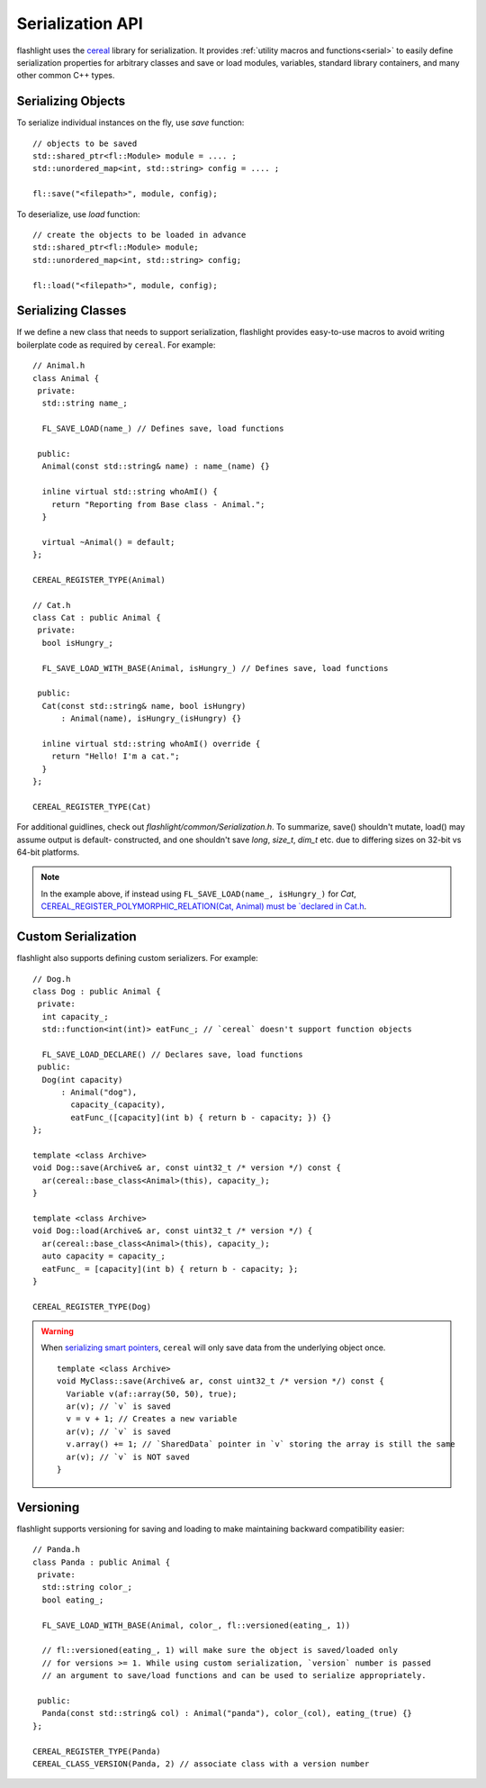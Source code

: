 Serialization API
=================

flashlight uses the `cereal <http://uscilab.github.io/cereal/>`_ library for serialization. It provides :ref:`utility macros and functions<serial>` to easily define serialization properties for arbitrary classes and save or load modules, variables, standard library containers, and many other common C++ types.

Serializing Objects
^^^^^^^^^^^^^^^^^^^

To serialize individual instances on the fly, use `save` function:

::

  // objects to be saved
  std::shared_ptr<fl::Module> module = .... ;
  std::unordered_map<int, std::string> config = .... ;

  fl::save("<filepath>", module, config);

To deserialize, use `load` function:

::

  // create the objects to be loaded in advance
  std::shared_ptr<fl::Module> module;
  std::unordered_map<int, std::string> config;

  fl::load("<filepath>", module, config);


Serializing Classes
^^^^^^^^^^^^^^^^^^^

If we define a new class that needs to support serialization, flashlight provides easy-to-use macros to avoid writing boilerplate code as required by ``cereal``. For example:

::

  // Animal.h
  class Animal {
   private:
    std::string name_;

    FL_SAVE_LOAD(name_) // Defines save, load functions

   public:
    Animal(const std::string& name) : name_(name) {}

    inline virtual std::string whoAmI() {
      return "Reporting from Base class - Animal.";
    }

    virtual ~Animal() = default;
  };

  CEREAL_REGISTER_TYPE(Animal)

  // Cat.h
  class Cat : public Animal {
   private:
    bool isHungry_;

    FL_SAVE_LOAD_WITH_BASE(Animal, isHungry_) // Defines save, load functions

   public:
    Cat(const std::string& name, bool isHungry)
        : Animal(name), isHungry_(isHungry) {}

    inline virtual std::string whoAmI() override {
      return "Hello! I'm a cat.";
    }
  };

  CEREAL_REGISTER_TYPE(Cat)


For additional guidlines, check out `flashlight/common/Serialization.h`.
To summarize, save() shouldn't mutate, load() may assume output is default-
constructed, and one shouldn't save `long`, `size_t`, `dim_t` etc. due to
differing sizes on 32-bit vs 64-bit platforms.

.. note::
  In the example above, if instead using ``FL_SAVE_LOAD(name_, isHungry_)`` for `Cat`,
  `CEREAL_REGISTER_POLYMORPHIC_RELATION(Cat, Animal) must be `declared in Cat.h <http://uscilab.github.io/cereal/polymorphism.html>`_.


Custom Serialization
^^^^^^^^^^^^^^^^^^^^

flashlight also supports defining custom serializers. For example:

::

  // Dog.h
  class Dog : public Animal {
   private:
    int capacity_;
    std::function<int(int)> eatFunc_; // `cereal` doesn't support function objects

    FL_SAVE_LOAD_DECLARE() // Declares save, load functions
   public:
    Dog(int capacity)
        : Animal("dog"),
          capacity_(capacity),
          eatFunc_([capacity](int b) { return b - capacity; }) {}
  };

  template <class Archive>
  void Dog::save(Archive& ar, const uint32_t /* version */) const {
    ar(cereal::base_class<Animal>(this), capacity_);
  }

  template <class Archive>
  void Dog::load(Archive& ar, const uint32_t /* version */) {
    ar(cereal::base_class<Animal>(this), capacity_);
    auto capacity = capacity_;
    eatFunc_ = [capacity](int b) { return b - capacity; };
  }

  CEREAL_REGISTER_TYPE(Dog)


.. warning::

  When `serializing smart pointers <https://uscilab.github.io/cereal/pointers.html>`_, ``cereal`` will only save data from the underlying object once.

  ::

    template <class Archive>
    void MyClass::save(Archive& ar, const uint32_t /* version */) const {
      Variable v(af::array(50, 50), true);
      ar(v); // `v` is saved
      v = v + 1; // Creates a new variable
      ar(v); // `v` is saved
      v.array() += 1; // `SharedData` pointer in `v` storing the array is still the same
      ar(v); // `v` is NOT saved
    }


Versioning
^^^^^^^^^^

flashlight supports versioning for saving and loading to make maintaining backward compatibility easier:

::

  // Panda.h
  class Panda : public Animal {
   private:
    std::string color_;
    bool eating_;

    FL_SAVE_LOAD_WITH_BASE(Animal, color_, fl::versioned(eating_, 1))

    // fl::versioned(eating_, 1) will make sure the object is saved/loaded only
    // for versions >= 1. While using custom serialization, `version` number is passed
    // an argument to save/load functions and can be used to serialize appropriately.

   public:
    Panda(const std::string& col) : Animal("panda"), color_(col), eating_(true) {}
  };

  CEREAL_REGISTER_TYPE(Panda)
  CEREAL_CLASS_VERSION(Panda, 2) // associate class with a version number
